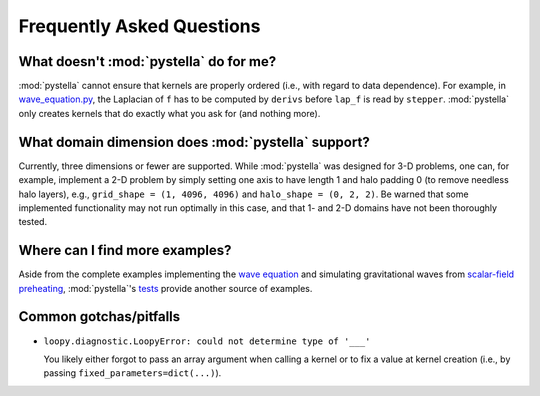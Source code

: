 Frequently Asked Questions
==========================

What doesn't :mod:`pystella` do for me?
---------------------------------------

:mod:`pystella` cannot ensure that kernels are
properly ordered (i.e., with regard to data dependence).
For example, in
`wave_equation.py <https://github.com/zachjweiner/pystella/blob/main/examples/wave_equation.py>`_,
the Laplacian of ``f`` has to be computed by ``derivs`` before
``lap_f`` is read by ``stepper``.
:mod:`pystella` only creates kernels that do exactly what you
ask for (and nothing more).

What domain dimension does :mod:`pystella` support?
---------------------------------------------------

Currently, three dimensions or fewer are supported.
While :mod:`pystella` was designed for 3-D problems, one can, for example, implement
a 2-D problem by simply setting one axis to have length 1 and halo padding 0
(to remove needless halo layers), e.g.,
``grid_shape = (1, 4096, 4096)`` and ``halo_shape = (0, 2, 2)``.
Be warned that some implemented functionality may not run optimally
in this case, and that 1- and 2-D domains have not been thoroughly tested.

Where can I find more examples?
-------------------------------

Aside from the complete examples implementing the
`wave equation <https://github.com/zachjweiner/pystella/blob/main/examples/wave_equation.py>`_
and simulating gravitational waves from
`scalar-field preheating <https://github.com/zachjweiner/pystella/blob/main/examples/scalar_preheating.py>`_,
:mod:`pystella`'s `tests <https://github.com/zachjweiner/pystella/tree/main/test>`_
provide another source of examples.

Common gotchas/pitfalls
-----------------------

* ``loopy.diagnostic.LoopyError: could not determine type of '___'``

  You likely either forgot to pass an array argument when calling a kernel
  or to fix a value at kernel creation (i.e., by passing
  ``fixed_parameters=dict(...)``).
